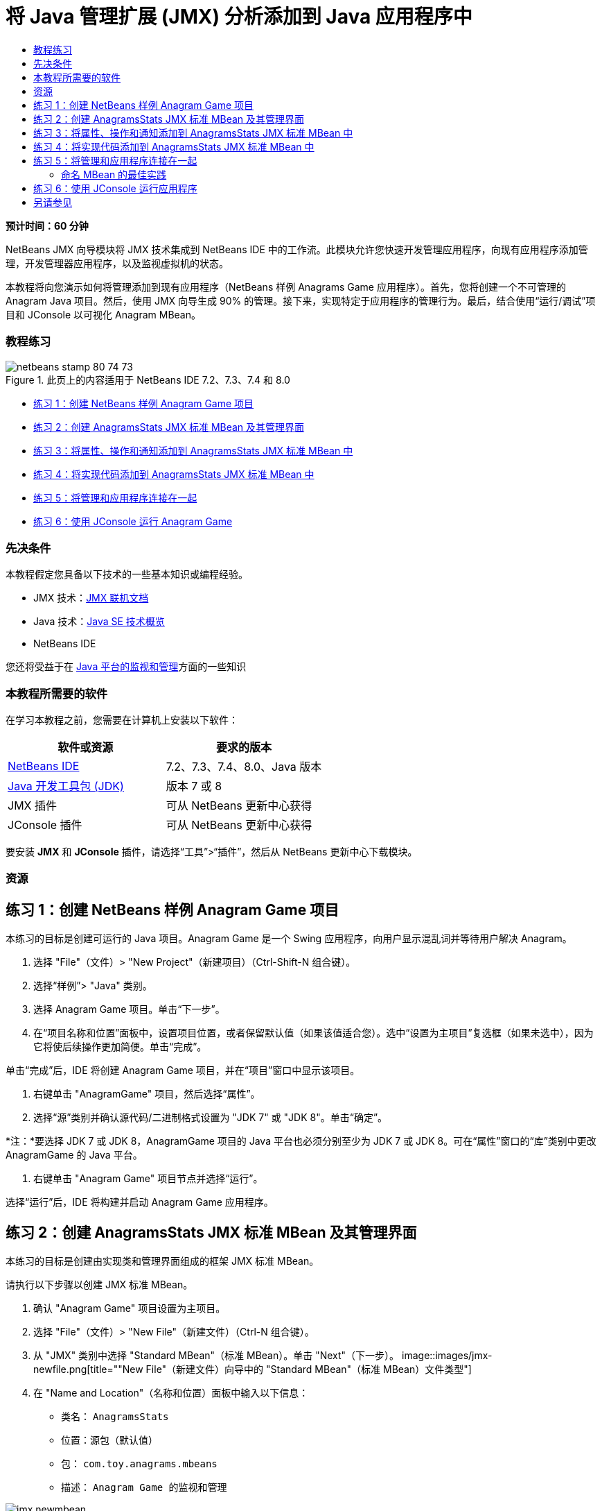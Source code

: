 // 
//     Licensed to the Apache Software Foundation (ASF) under one
//     or more contributor license agreements.  See the NOTICE file
//     distributed with this work for additional information
//     regarding copyright ownership.  The ASF licenses this file
//     to you under the Apache License, Version 2.0 (the
//     "License"); you may not use this file except in compliance
//     with the License.  You may obtain a copy of the License at
// 
//       http://www.apache.org/licenses/LICENSE-2.0
// 
//     Unless required by applicable law or agreed to in writing,
//     software distributed under the License is distributed on an
//     "AS IS" BASIS, WITHOUT WARRANTIES OR CONDITIONS OF ANY
//     KIND, either express or implied.  See the License for the
//     specific language governing permissions and limitations
//     under the License.
//

= 将 Java 管理扩展 (JMX) 分析添加到 Java 应用程序中
:jbake-type: tutorial
:jbake-tags: tutorials 
:jbake-status: published
:syntax: true
:toc: left
:toc-title:
:description: 将 Java 管理扩展 (JMX) 分析添加到 Java 应用程序中 - Apache NetBeans
:keywords: Apache NetBeans, Tutorials, 将 Java 管理扩展 (JMX) 分析添加到 Java 应用程序中

*预计时间：60 分钟*

NetBeans JMX 向导模块将 JMX 技术集成到 NetBeans IDE 中的工作流。此模块允许您快速开发管理应用程序，向现有应用程序添加管理，开发管理器应用程序，以及监视虚拟机的状态。

本教程将向您演示如何将管理添加到现有应用程序（NetBeans 样例 Anagrams Game 应用程序）。首先，您将创建一个不可管理的 Anagram Java 项目。然后，使用 JMX 向导生成 90% 的管理。接下来，实现特定于应用程序的管理行为。最后，结合使用“运行/调试”项目和 JConsole 以可视化 Anagram MBean。


=== 教程练习

image::images/netbeans-stamp-80-74-73.png[title="此页上的内容适用于 NetBeans IDE 7.2、7.3、7.4 和 8.0"]

* <<Exercise_1,练习 1：创建 NetBeans 样例 Anagram Game 项目>>
* <<Exercise_2,练习 2：创建 AnagramsStats JMX 标准 MBean 及其管理界面>>
* <<Exercise_3,练习 3：将属性、操作和通知添加到 AnagramsStats JMX 标准 MBean 中>>
* <<Exercise_4,练习 4：将实现代码添加到 AnagramsStats JMX 标准 MBean 中>>
* <<Exercise_5,练习 5：将管理和应用程序连接在一起>>
* <<Exercise_6,练习 6：使用 JConsole 运行 Anagram Game>>


=== 先决条件

本教程假定您具备以下技术的一些基本知识或编程经验。

* JMX 技术：link:http://download.oracle.com/javase/6/docs/technotes/guides/jmx/index.html[+JMX 联机文档+]
* Java 技术：link:http://www.oracle.com/technetwork/java/javase/tech/index.html[+Java SE 技术概览+]
* NetBeans IDE

您还将受益于在 link:http://download.oracle.com/javase/6/docs/technotes/guides/management/index.html[+Java 平台的监视和管理+]方面的一些知识


=== 本教程所需要的软件

在学习本教程之前，您需要在计算机上安装以下软件：

|===
|软件或资源 |要求的版本 

|link:https://netbeans.org/downloads/index.html[+NetBeans IDE+] |7.2、7.3、7.4、8.0、Java 版本 

|link:http://www.oracle.com/technetwork/java/javase/downloads/index.html[+Java 开发工具包 (JDK)+] |版本 7 或 8 

|JMX 插件 |可从 NetBeans 更新中心获得 

|JConsole 插件 |可从 NetBeans 更新中心获得 
|===

要安装 *JMX* 和 *JConsole* 插件，请选择“工具”>“插件”，然后从 NetBeans 更新中心下载模块。


=== 资源



== 练习 1：创建 NetBeans 样例 Anagram Game 项目

本练习的目标是创建可运行的 Java 项目。Anagram Game 是一个 Swing 应用程序，向用户显示混乱词并等待用户解决 Anagram。

1. 选择 "File"（文件）> "New Project"（新建项目）（Ctrl-Shift-N 组合键）。
2. 选择“样例”> "Java" 类别。
3. 选择 Anagram Game 项目。单击“下一步”。
4. 在“项目名称和位置”面板中，设置项目位置，或者保留默认值（如果该值适合您）。选中“设置为主项目”复选框（如果未选中），因为它将使后续操作更加简便。单击“完成”。

单击“完成”后，IDE 将创建 Anagram Game 项目，并在“项目”窗口中显示该项目。

5. 右键单击 "AnagramGame" 项目，然后选择“属性”。
6. 选择“源”类别并确认源代码/二进制格式设置为 "JDK 7" 或 "JDK 8"。单击“确定”。

*注：*要选择 JDK 7 或 JDK 8，AnagramGame 项目的 Java 平台也必须分别至少为 JDK 7 或 JDK 8。可在“属性”窗口的“库”类别中更改 AnagramGame 的 Java 平台。

7. 右键单击 "Anagram Game" 项目节点并选择“运行”。

选择“运行”后，IDE 将构建并启动 Anagram Game 应用程序。


== 练习 2：创建 AnagramsStats JMX 标准 MBean 及其管理界面

本练习的目标是创建由实现类和管理界面组成的框架 JMX 标准 MBean。

请执行以下步骤以创建 JMX 标准 MBean。

1. 确认 "Anagram Game" 项目设置为主项目。
2. 选择 "File"（文件）> "New File"（新建文件）（Ctrl-N 组合键）。
3. 从 "JMX" 类别中选择 "Standard MBean"（标准 MBean）。单击 "Next"（下一步）。
image::images/jmx-newfile.png[title="&quot;New File&quot;（新建文件）向导中的 &quot;Standard MBean&quot;（标准 MBean）文件类型"]
4. 在 "Name and Location"（名称和位置）面板中输入以下信息：
* 类名： ``AnagramsStats`` 
* 位置：源包（默认值）
* 包： ``com.toy.anagrams.mbeans`` 
* 描述： ``Anagram Game 的监视和管理`` 

image::images/jmx-newmbean.png[]
5. 单击 "Finish"（完成）。

单击 "Finish"（完成）后，将在 AnagramGame 项目的  ``com.toy.anagrams.mbeans``  包中生成  ``AnagramsStats``  MBean 类和  ``AnagramsStatsMBean``  MBean 接口。这些现在是几个空框架，在下一练习中将进行填充。


== 练习 3：将属性、操作和通知添加到 AnagramsStats JMX 标准 MBean 中

本练习的目标是填充生成的 MBean 框架，以使其监视用户解决新 Anagram 所用的时间，并在 Anagram 每次得到解决时发送 JMX 通知。

MBean 将包含以下内容：

* 两个名为  ``LastThinkingTime``  和  ``NumResolvedAnagrams``  的属性
* 一个名为  ``resetAll``  的操作。
* 一个  ``AttributeChangeNotification``  类型的通知。更新  ``LastThinkingTime``  时将发出此通知。

请执行以下步骤以填充 MBean 框架。

1. 在 NetBeans 编辑器中打开  ``AnagramsStats.java``  MBean 实现文件。
2. 在源代码编辑器中右键单击，然后在弹出菜单中选择 *JMX > Add MBean Attributes*（JMX > 添加 MBean 属性）。
3. 通过单击 "Add Attribute"（添加属性）按钮并提供以下信息来添加  ``LastThinkingTime``  属性。
* 属性名： ``LastThinkingTime`` 
* 类型：int
* 访问权限：ReadOnly
* 描述： ``解决最后一个 Anagram 的用时`` 

*注：*还不要单击 "OK"（确定）！

4. 再次单击 "Add Attribute"（添加属性）并添加以下  ``NumSolvedAnagrams``  属性。单击 "OK"（确定）。
* 属性名： ``NumSolvedAnagrams`` 
* 类型：int
* 访问权限：ReadOnly
* 描述： ``已解决的 Anagram 数量`` 

image::images/jmx-addattribute.png[]

在  ``AnagramsStats``  MBean 类及其接口中生成公开只读的  ``LastThinkingTime``  和  ``NumSolvedAnagrams``  属性所需的代码。

您可以看到私有字段声明和公共 getter 方法。更准确地说，查看成员视图，在生成的节点处您会注意到  ``getLastThinkingTime``  和  ``getNumSolvedAnagrams``  方法在  ``AnagramsStats``  类及其  ``AnagramsStatsMBean``  接口中都已生成。同时也生成了  ``int``  类型的私有字段  ``lastThinkingTime``  和  ``numSolvedAnagrams`` ，并且这些字段将用于存储实际属性值。

接下来，将另外添加三个属性以跟踪用户所用的最短和最长思考时间以及当前向用户提供的 Anagram。

5. 在源代码编辑器中右键单击，然后在弹出菜单中选择 *JMX > Add MBean Attributes*（JMX > 添加 MBean 属性）。
6. 单击 "Add Attribute"（添加属性）按钮并添加以下属性。
|===

|属性名 |类型 |访问权限 |描述 

|MinThinkingTime |int |ReadOnly |解决 Anagram 的最短用时 

|MaxThinkingTime |int |ReadOnly |解决 Anagram 的最长用时 

|CurrentAnagram |String |ReadOnly |当前要解决的 Anagram 
|===

此对话框应与下图类似。

image::images/jmx-addattribute2.png[title="另外添加 3 个属性后的 &quot;Add Attribute&quot;（添加属性）对话框"]

*注：*请注意，此对话框中列出了您已创建的属性。

7. 单击 "OK"（确定）保存您所做的更改。
8. 在源代码编辑器中右键单击，然后在弹出菜单中选择 *JMX > Add MBeans Operations*（JMX > 添加 MBean 操作）。
9. 单击 "Add Operation"（添加操作），然后添加  ``resetAll()``  操作并指定以下详细信息。单击 "OK"（确定）。
* 操作名： ``resetAll`` 
* 返回类型： ``void`` 
* 参数：（留空）
* 异常错误：（留空）
* 描述： ``重置 MBean 状态`` 

image::images/jmx-addoperation.png[title="在 &quot;Add Operation&quot;（添加操作）对话框中添加 resetAll 操作"]

单击 "OK"（确定）后，您可以看到在  ``AnagramsStats``  MBean 类及其接口中生成了公开  ``resetAll``  操作所需的代码。

10. 在源代码编辑器中右键单击，然后在弹出菜单中选择 *JMX > Implement NotificationEmitter interface*（JMX > 实现 NotificationEmitter 接口）。
11. 在 "Implement NotificationEmitter interface"（实现 NotificationEmitter 接口）对话框中指定以下详细信息。
* *选择 "Generate Delegation to Broadcaster"（生成到广播器的委托）。*将通过委托到通知广播器来实现  ``NotificationEmitter``  接口声明的所有方法。通知广播器将简化 MBean 发送通知的方式。
* *选择 "Generate Private Seq Number and Accessor"（生成私有序列号和存取方法）。*将生成一些代码以处理必须添加到发送的每个通知的唯一序列号值。
* *单击 "Add Notification"（添加通知）。*在 "Notifications"（通知）表中指定以下详细信息。
* 通知类： ``javax.management.AttributeChangeNotification`` 
* 通知类型：（自动设置为  ``ATTRIBUTE_CHANGE`` ）
* 描述： ``已解决 Anagram`` 

image::images/jmx-changenotification.png[title="在 &quot;Implement NotificationEmitter&quot;（实现 NotificationEmitter）对话框中添加更改通知"]

单击 "OK"（确定）。

您可以看到在  ``AnagramsStats``  MBean 类中生成了实现  ``NotificationEmitter``  接口所需的代码。您可以查看生成的实现如何将通知处理委托到  ``NotificationBroadcasterSupport``  类。

12. 保存所做的更改。

在本练习中，您了解了如何使用 JMX 向导模块将属性、操作和发出的通知添加到 MBean 中。现已完成使用所需基础结构填充 MBean 以公开需要的管理信息所需执行的步骤。现在，您需要将内部逻辑添加到  ``AnagramsStats``  MBean 类实现中，然后在 MBean 与 Anagram Game 应用程序之间构建桥。


== 练习 4：将实现代码添加到 AnagramsStats JMX 标准 MBean 中

在本练习中，将某种内部逻辑添加到  ``AnagramsStats``  MBean 类实现中。

请执行以下步骤以添加实现代码。

1. 已声明属性的私有字段，无需向属性的 getter 方法中添加任何内容。
2. 需要实现  ``resetAll()``  方法。生成的主体为空。调用  ``resetAll()``  时，我们简单地将所有计数器都设置为 0。在  ``resetAll()``  方法主体中添加以下代码行（粗体）：

[source,java]
----

public void resetAll() {
    *minThinkingTime = 0;
    maxThinkingTime = 0;
    lastThinkingTime = 0;
    numSolvedAnagrams = 0;*
}
----
3. 您还需要添加将执行以下操作的某种实现代码：
* 计算用户解决最后一个 Anagram 所用的思考时间，
* 计算最短和最长的思考时间，
* 增加已解决 Anagram 的计数器，
* 知道哪个是当前 Anagram，
* 当 Anagram 得到解决时创建并发送通知。

出于该目的，将添加一个私有字段  ``startTime`` （用于存储将最后一个 Anagram 提供给用户的时间）、 ``startThinking()``  和  ``stopThinking()``  两个方法（用于执行以上列出的操作）和一个  ``setCurrentAnagram()``  方法。

例如，将以下代码添加到  ``AnagramsStats.java``  中的类实现结尾。


[source,java]
----

/*
 * Methods exposed to Anagrams application to feed management with data.
 */

//Stores the time at which a new anagram is proposed to the user.
private long startTime;

/**
 * A new Anagram is proposed to the user: store current time.
 */
public void startThinking() {
    startTime = System.currentTimeMillis();
}

/**
 * An Anagram has been resolved.
 */
public void stopThinking() {

    //Update the number of resolved anagrams
    numSolvedAnagrams++;

    // Compute last, min and max thinking times
    lastThinkingTime = (int) (System.currentTimeMillis() - startTime) / 1000 ;
    minThinkingTime = (lastThinkingTime < minThinkingTime || minThinkingTime == 0) ?
                      lastThinkingTime :
                      minThinkingTime;
    maxThinkingTime = (lastThinkingTime > maxThinkingTime) ?
                      lastThinkingTime :
                      maxThinkingTime;

    //Create a JMX Notification
    Notification notification = new Notification(AttributeChangeNotification.ATTRIBUTE_CHANGE,
            this,
            getNextSeqNumber(),
            "Anagram solved: " + currentAnagram);

    // Send a JMX notification.
    broadcaster.sendNotification(notification);
}

/**
 * Set latest anagram which has been computed by the Anagram application
 */
public void setCurrentAnagram(String currentAnagram) {
    this.currentAnagram = currentAnagram;
}
----

请注意， ``startThinking()`` 、 ``stopThinking()``  和  ``setCurrentAnagram()``  这三个方法不是 MBean 管理界面的一部分，因为未在  ``AnagramsStatsMBean``  接口中声明这三个方法，但它们是公共方法，因为每次将新 Anagram 提供给用户时、Anagram 得到解决时、且为当前 Anagram 时，Anagram Game 应用程序就会调用这些方法以告知 MBean。因此，它们是应用程序与 MBean 之间的桥的必要部分。

另请注意，Anagram 每次得到解决时如何发送  ``ATTRIBUTE_CHANGE``  类型的 JMX 通知。

您现已完成实现 MBean。在此部分中，您添加了代码和方法以允许以下操作：

* 内部 MBean 状态更新
* 从应用程序调用
* 发送 JMX 通知


== 练习 5：将管理和应用程序连接在一起

在本练习中，我们将向 Anagram Game 应用程序中添加代码，以便该应用程序可以访问 MBean 以传递管理信息。

请执行以下步骤

1. 在编辑器中打开  ``Anagrams.java`` 。

 ``com.toy.anagrams.ui``  包中的  ``Anagrams``  类是 Anagram Game 应用程序的 ``主`` 类。此文件将在编辑器的设计视图中打开，因为  ``Anagrams``  类也是用户界面类。

2. 单击 "Editor"（编辑器）窗口顶部的 "Source"（源）按钮以便在 "Source"（源）视图中编辑该类。
3. 将以下空的  ``initManagement()``  私有方法添加到  ``Anagrams``  类中： ``Anagrams``  构造函数后。

[source,java]
----

/**
 * JMX initialization:
 * Create and register Anagrams MBean in Platform MBeanServer.
 * Initialize thinking time and current anagram.
 */
private void initManagement() throws Exception {

}
----
4. 将以下对  ``initManagement()``  方法的调用添加到  ``Anagrams``  类构造函数结尾，在标记该构造函数结尾的结束花括号之前。

[source,java]
----

//JMX Management initialization
initManagement();
          
----

您还需要将  ``throws Exception``  子句添加到  ``Anagrams()``  构造函数中，并将语句  ``new Anagrams().setVisible(true);``  包含在要编译的  ``Main()``  方法中的 try-catch 中。您可以在编辑器的左旁注中看到建议图标。您可以将插入光标放在代码行中，并键入 Alt-Enter 以在源代码编辑器中调用代码提示。

image::images/jmx-initmanagement-try.png[title="添加 try-catch 的代码提示"]

下面是您在此阶段应该看到的内容 [单击查看大图]：

image::images/jmx-initmanagement-sm.png[role="left", link="images/jmx-initmanagement.png"]
5. 现在，我们使用 JMX 模块 MBean 注册向导将 MBean 注册代码添加到  ``initManagement()``  方法中：

在  ``Anagrams.java``  源代码编辑器窗口中，在  ``initManagement()``  方法主体*内部*右键单击，选择 "JMX" 子菜单，然后选择 "Generate MBean Registration..."（生成 MBean 注册...）操作。在显示的 "Instantiate and Register MBean"（实例化并注册 MBean）面板中，保持 "Register Existing MBean"（注册现有 MBean）单选按钮为选中状态，单击 "Browse"（浏览）按钮，选择  ``AnagramsStats``  MBean 类，然后在 "Browse"（浏览）面板中单击 "OK"（确定）。此时您应该会看到：

image::images/jmx-registermbeandialog.png[]

无需更改自动指定的 MBean 对象名称和构造函数。单击 "OK"（确定）后，您将会在  ``initManagement()``  方法主体中看到生成的 MBean 注册代码。


=== 命名 MBean 的最佳实践

* 命名 MBean 时，在 "Object Name"（对象名）中使用 " ``type=`` " 关键字。此关键字的值应是 MBean 类（在我们的示例中为  ``AnagramsStats`` ）。
* 对于单一 MBean（在应用程序内具有单个实例的 MBean），具有此唯一关键字足以完成命名。
* 避免创建太多的域名。使用您的应用程序 Java 包名。您也可以使用默认域名：不在  ``ObjectName``  " ``:`` " 分隔符之前指定域将隐式引用默认域。

应用最佳实践将使命名 MBean 的方式更加规范化。

因此，在上面我们的示例中，默认情况下创建的  ``ObjectName``  是： ``com.toy.anagrams.mbeans:type=AnagramsStats`` 


在本教程的上下文中，需要一个额外步骤。您希望应用程序能够访问实现管理界面的类 ( ``AnagramsStats`` )。这不是一般规则，但在应用程序需要将数据推入 MBean 中时会非常有用。在这种情况下， ``startThinking()`` 、 ``stopThinking()``  和  ``setCurrentAnagram()``  方法不是管理方法，但 Anagrams Game 应用程序会使用这些方法通知 MBean 发生了某些事件。然后，MBean 将更新其状态。要能够从  ``Anagrams``  UI 类访问  ``AnagramsStats`` ，我们需要  ``Anagrams``  类来直接引用  ``AnagramsStats``  MBean 的实例。

因此，您需要对  ``Anagrams.java``  文件的代码进行以下更改。

6. 将以下私有字段添加到  ``Anagrams``  类中。

[source,java]
----

    // Reference to the AnagramsStats MBean
    private AnagramsStats mbean;
    
----
7. 通过修改生成的 MBean 注册代码，初始化对  ``initManagement()``  方法中  ``AnagramsStats``  MBean 的引用，使其如下所示：

[source,java]
----

private void initManagement() throws Exception {
    try { // Register MBean in Platform MBeanServer
         *mbean = new AnagramsStats();*
         ManagementFactory.getPlatformMBeanServer().
                registerMBean(*mbean*,
                new ObjectName("com.toy.anagrams.mbeans:type=AnagramsStats"));
    } catch (JMException ex) {
        *ex.printStackTrace();*
}
----
8. 初始化  ``AnagramsStats``  MBean 状态：当 Anagrams Game 应用程序启动时，将立即显示一个 anagram，因此我们需要向 MBean 传递 anagram 字符串值并开始计算思考时间。在  ``initManagement()``  方法结尾处复制并粘贴以下行：

[source,java]
----

       // When the Anagrams game is first displayed, a word is proposed to the user.
       // We must start time computing and set the current anagram
       mbean.startThinking();
       mbean.setCurrentAnagram(wordLibrary.getScrambledWord(wordIdx));
      
----

下面是您在此阶段应该看到的内容 [单击查看大图]：

image::images/jmx-initmanagement2-sm.png[role="left", link="images/jmx-initmanagement2.png"]

您现在需要添加代码以跟踪用户的 anagram 解决体验。

9. 找到  ``nextTrialActionPerformed()``  方法，然后将以下代码粘贴到  ``nextTrialActionPerformed()``  方法的结尾处。

[source,java]
----

    //Update management statistics and values
    try {
        mbean.setCurrentAnagram(wordLibrary.getScrambledWord(wordIdx));
        mbean.startThinking();
        } catch (Exception e) {e.printStackTrace();}
----

每次向用户提供新的 Anagram 时，该代码就会告知 MBean 是哪一个 Anagram 并开始对用户思考时间进行计数。

10. 找到  ``guessedWordActionPerformed()``  方法并将以下行添加到代码中。保存所做的更改。

[source,java]
----

    //Update management stats
    try {
        mbean.stopThinking();
    } catch(Exception e) {e.printStackTrace();}
----

每次猜对 anagram 时都会调用 MBean 中的  ``stopThinking()``  方法。

您现在应该会在编辑器中看到以下内容 [单击查看大图]：

image::images/jmx-stopthinking-sm.png[role="left", link="images/jmx-stopthinking.png"]

您现已完成将 JMX 管理层链接到应用程序层。在下一部分，您将构建并运行 Anagrams Game 应用程序，并通过 JConsole GUI 查看公开的管理信息。


== 练习 6：使用 JConsole 运行应用程序

在此练习中，您将了解如何构建并运行项目，并连接 JConsole 以可视化 JVM 状态以及应用程序 MBean。

请执行以下步骤以运行应用程序并查看管理信息。

1. 一个步骤即可执行这三项任务：只需单击工具栏中的 "Run Main Project with Monitoring and Management"（通过监视和管理运行主项目）按钮即可 (image::images/run-project24.png[title="&quot;Run Main Project with Monitoring and Management&quot;（通过监视和管理运行主项目）按钮"])

您也可以从主菜单中的 "Run"（运行）菜单调用操作。

*注：*首次构建并运行应用程序时，IDE 将会显示一个警告对话框，通知您将更新  ``build.xml``  文件。可以在该对话框中单击 "OK"（确定）。

image::images/jmx-firsttime.png[title="首次监视应用程序时的警告对话框"]

您可以在 "Output"（输出）窗口中查看执行情况。

image::images/jmx-compiling.png[title="显示进程的 &quot;Output&quot;（输出）窗口"]

IDE 将构建并启动 Anagram Game，并且将自动打开 JConsole 窗口。

image::images/jmx-anagram.png[title="Anagram Game"]

*注：*当 Java 监视和管理控制台尝试连接到 Anagram Game 进程时，您可能会在此控制台中看到 "Connection Failed"（连接失败）警告。对于本教程，当系统提示您授权连接时，您可以单击 "Insecure"（不安全）。

2. 在 JConsole 窗口中选择 "MBean" 标签。
3. 在左侧窗格的树布局中，展开  ``com.toy.anagrams.mbeans``  下的所有节点。
image::images/jmx-jconsole-mbeans1.png[title="显示 &quot;AnagramsStats&quot; 节点的 &quot;MBean&quot; 标签"]
4. 选择 "Notifications"（通知）节点，然后单击底部的 "Subscribe"（订阅）按钮，这样在 Anagram 每次得到解决时 JConsole 都将会收到新通知。
5. 在 "Anagrams Game" 窗口中，解决前三个或前四个 Anagram。

Anagram 的解决方案（abstraction、ambiguous、arithmetic、backslash...）包含在  ``WordLibrary``  类中。

6. 在 "JConsole" 窗口中，注意它收到了关于每个解决方案的通知。
image:::images/jmx-jconsole-mbeans2-sm.png[role="left", link="images/jmx-jconsole-mbeans2.png"]
7. 单击 "Attributes"（属性）节点，可以看到更新了属性值：
image::images/jmx-jconsole-mbeans3.png[title="显示 &quot;AnagramsStats&quot; 节点的 &quot;MBean&quot; 标签"]

您可以试用 JConsole 界面和 Anagrams Game。例如，如果调用管理操作  ``resetAll()`` ，您将会看到 MBean 属性值重置为 0。

*现在，您完成了！您做得很棒，恭喜！*

link:/about/contact_form.html?to=3&subject=Feedback:%20Adding%20Java%20Management%20Extensions%20(JMX)%20Instrumentation[+发送有关此教程的反馈意见+]



== 另请参见

有关详细信息，请参阅以下主题：

* link:jmx-getstart.html[+NetBeans IDE 中的 JMX 监视入门指南+]
